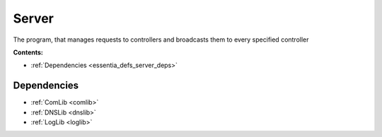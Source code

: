 .. _essentia_defs_server:

Server
======

The program, that manages requests to controllers and broadcasts them to every specified controller

**Contents:**

* :ref:`Dependencies <essentia_defs_server_deps>`

..
    * :ref:`Configurable Properties <essentia_defs_server_conf>`
    * :ref:`Requests <essentia_defs_server_reqs>`
    * :ref:`Constants <essentia_defs_server_const>`
    * :ref:`Internal Properties <essentia_defs_server_intern>`
    * :ref:`Local Functions <essentia_defs_server_localfuncs>`








.. _essentia_defs_server_deps:

Dependencies
------------

* :ref:`ComLib <comlib>`
* :ref:`DNSLib <dnslib>`
* :ref:`LogLib <loglib>`








